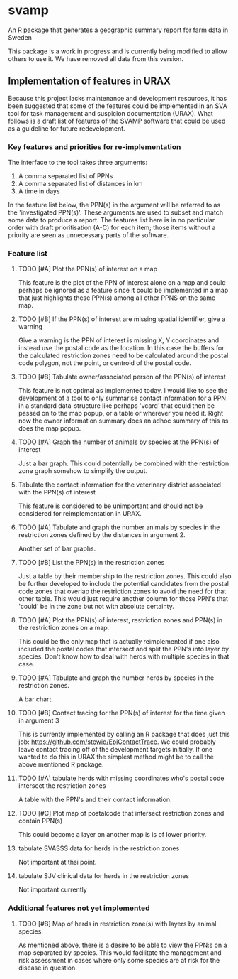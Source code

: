* svamp
An R package that generates a geographic summary report for farm data in Sweden

This package is a work in progress and is currently being modified to allow others to use it.
We have removed all data from this version.

** Implementation of features in URAX

Because this project lacks maintenance and development resources, it
has been suggested that some of the features could be implemented in
an SVA tool for task management and suspicion documentation
(URAX). What follows is a draft list of features of the SVAMP software
that could be used as a guideline for future redevelopment.

*** Key features and priorities for re-implementation

The interface to the tool takes three arguments:

1. A comma separated list of PPNs
2. A comma separated list of distances in km
3. A time in days

In the feature list below, the PPN(s) in the argument will be referred
to as the 'investigated PPN(s)'. These arguments are used to subset
and match some data to produce a report. The features list here is in
no particular order with draft prioritisation (A-C) for each item;
those items without a priority are seen as unnecessary parts of the
software.

*** Feature list

**** TODO [#A] Plot the PPN(s) of interest on a map
     This feature is the plot of the PPN of interest alone on a map
     and could perhaps be ignored as a feature since it could be
     implemented in a map that just highlights these PPN(s) among all
     other PPNS on the same map.
**** TODO [#B] If the PPN(s) of interest are missing spatial identifier, give a warning
     Give a warning is the PPN of interest is missing X, Y coordinates
     and instead use the postal code as the location. In this case the
     buffers for the calculated restriction zones need to be
     calculated around the postal code polygon, not the point, or
     centroid of the postal code.
**** TODO [#B] Tabulate owner/associated person of the PPN(s) of interest
     This feature is not optimal as implemented today. I would like to
     see the development of a tool to only summarise contact
     information for a PPN in a standard data-structure like perhaps
     'vcard' that could then be passed on to the map popup, or a table
     or wherever you need it. Right now the owner information summary
     does an adhoc summary of this as does the map popup.
**** TODO [#A] Graph the number of animals by species at the PPN(s) of interest
     Just a bar graph. This could potentially be combined with the
     restriction zone graph somehow to simplify the output.
**** Tabulate the contact information for the veterinary district associated with the PPN(s) of interest
     This feature is considered to be unimportant and should not be
     considered for reimplementation in URAX.
**** TODO [#A] Tabulate and graph the number animals by species in the restriction zones defined by the distances in argument 2.
     Another set of bar graphs.
**** TODO [#B] List the PPN(s) in the restriction zones
     Just a table by their membership to the restriction zones. This
     could also be further developed to include the potential
     candidates from the postal code zones that overlap the
     restriction zones to avoid the need for that other table. This
     would just require another column for those PPN's that 'could' be
     in the zone but not with absolute certainty.
**** TODO [#A] Plot the PPN(s) of interest, restriction zones and PPN(s) in the restriction zones on a map.
     This could be the only map that is actually reimplemented if one
     also included the postal codes that intersect and split the PPN's
     into layer by species. Don't know how to deal with herds with
     multiple species in that case.
**** TODO [#A] Tabulate and graph the number herds by species in the restriction zones.
     A bar chart.
**** TODO [#B] Contact tracing for the PPN(s) of interest for the time given in argument 3
     This is currently implemented by calling an R package that does
     just this job: https://github.com/stewid/EpiContactTrace. We
     could probably leave contact tracing off of the development
     targets initially. If one wanted to do this in URAX the simplest
     method might be to call the above mentioned R package.
**** TODO [#A] tabulate herds with missing coordinates who's postal code intersect the restriction zones
     A table with the PPN's and their contact information.
**** TODO [#C] Plot map of postalcode that intersect restriction zones and contain PPN(s)
     This could become a layer on another map is is of lower
     priority.
**** tabulate SVASSS data for herds in the restriction zones
     Not important at thsi point.
**** tabulate SJV clinical data for herds in the restriction zones
     Not important currently
*** Additional features not yet implemented

**** TODO [#B] Map of herds in restriction zone(s) with layers by animal species.
     As mentioned above, there is a desire to be able to view the
     PPN:s on a map separated by species. This would facilitate the
     management and risk assessment in cases where only some species
     are at risk for the disease in question.
